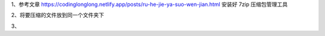 .. title: 如何把多个文件压缩成zip压缩包
.. slug: ru-he-ba-duo-ge-wen-jian-ya-suo-cheng-zipya-suo-bao
.. date: 2022-12-21 21:57:12 UTC+08:00
.. tags: 计算机基础
.. category: 计算机基础
.. link: 
.. description: 
.. type: text


1、参考文章   https://codinglonglong.netlify.app/posts/ru-he-jie-ya-suo-wen-jian.html   安装好 7zip 压缩包管理工具

2、将要压缩的文件放到同一个文件夹下

.. image::  /images/f1a00d99-7ea6-435c-845f-72871e258022.png

.. TEASER_END

3、